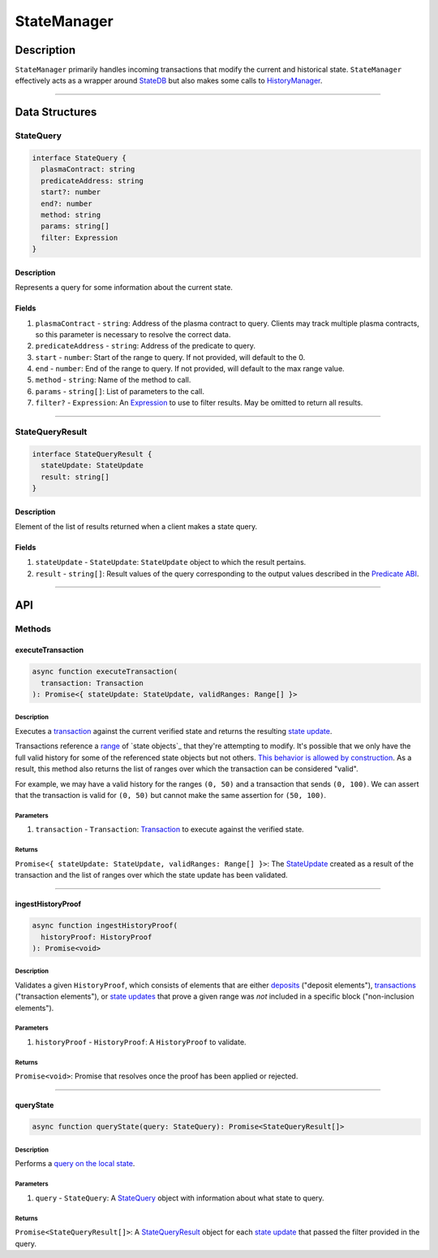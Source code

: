 ############
StateManager
############

***********
Description
***********
``StateManager`` primarily handles incoming transactions that modify the current and historical state. ``StateManager`` effectively acts as a wrapper around `StateDB`_ but also makes some calls to `HistoryManager`_.

-------------------------------------------------------------------------------


***************
Data Structures
***************

StateQuery
==========

.. code-block:: typescript

   interface StateQuery {
     plasmaContract: string
     predicateAddress: string
     start?: number
     end?: number
     method: string
     params: string[]
     filter: Expression
   }

Description
-----------
Represents a query for some information about the current state.

Fields
------
1. ``plasmaContract`` - ``string``: Address of the plasma contract to query. Clients may track multiple plasma contracts, so this parameter is necessary to resolve the correct data.
2. ``predicateAddress`` - ``string``: Address of the predicate to query.
3. ``start`` - ``number``: Start of the range to query. If not provided, will default to the 0.
4. ``end`` - ``number``: End of the range to query. If not provided, will default to the max range value.
5. ``method`` - ``string``: Name of the method to call.
6. ``params`` - ``string[]``: List of parameters to the call.
7. ``filter?`` - ``Expression``: An `Expression`_ to use to filter results. May be omitted to return all results.

-------------------------------------------------------------------------------


StateQueryResult
================

.. code-block:: typescript

   interface StateQueryResult {
     stateUpdate: StateUpdate
     result: string[]
   }

Description
-----------
Element of the list of results returned when a client makes a state query.

Fields
------
1. ``stateUpdate`` - ``StateUpdate``: ``StateUpdate`` object to which the result pertains.
2. ``result`` - ``string[]``: Result values of the query corresponding to the output values described in the `Predicate ABI`_.

-------------------------------------------------------------------------------


***
API
***

Methods
=======

executeTransaction
------------------

.. code-block:: typescript

   async function executeTransaction(
     transaction: Transaction
   ): Promise<{ stateUpdate: StateUpdate, validRanges: Range[] }>

Description
^^^^^^^^^^
Executes a `transaction`_ against the current verified state and returns the resulting `state update`_.

Transactions reference a `range`_ of `state objects`_ that they're attempting to modify. It's possible that we only have the full valid history for some of the referenced state objects but not others. `This behavior is allowed by construction`_. As a result, this method also returns the list of ranges over which the transaction can be considered "valid".

For example, we may have a valid history for the ranges ``(0, 50)`` and a transaction that sends ``(0, 100)``. We can assert that the transaction is valid for ``(0, 50)`` but cannot make the same assertion for ``(50, 100)``.

Parameters
^^^^^^^^^^
1. ``transaction`` - ``Transaction``: `Transaction`_ to execute against the verified state.

Returns
^^^^^^^
``Promise<{ stateUpdate: StateUpdate, validRanges: Range[] }>``: The `StateUpdate`_ created as a result of the transaction and the list of ranges over which the state update has been validated.

-------------------------------------------------------------------------------


ingestHistoryProof
------------------

.. code-block:: typescript

   async function ingestHistoryProof(
     historyProof: HistoryProof
   ): Promise<void>

Description
^^^^^^^^^^^
Validates a given ``HistoryProof``, which consists of elements that are either `deposits`_ ("deposit elements"), `transactions`_ ("transaction elements"), or `state updates`_ that prove a given range was *not* included in a specific block ("non-inclusion elements").

Parameters
^^^^^^^^^^
1. ``historyProof`` - ``HistoryProof``: A ``HistoryProof`` to validate.

Returns
^^^^^^^
``Promise<void>``: Promise that resolves once the proof has been applied or rejected.

-------------------------------------------------------------------------------


queryState
----------

.. code-block:: typescript

   async function queryState(query: StateQuery): Promise<StateQueryResult[]>

Description
^^^^^^^^^^^
Performs a `query on the local state`_.

Parameters
^^^^^^^^^^
1. ``query`` - ``StateQuery``: A `StateQuery`_ object with information about what state to query.

Returns
^^^^^^^
``Promise<StateQueryResult[]>``: A `StateQueryResult`_ object for each `state update`_ that passed the filter provided in the query.



.. _`StateDB`: TODO
.. _`HistoryManager`: TODO
.. _`Expression`: TODO
.. _`Predicate ABI`: TODO
.. _`transaction`: TODO
.. _`transactions`: TODO
.. _`deposits`: TODO
.. _`state update`: TODO
.. _`state updates`: TODO
.. _`range`: TODO
.. _`state object`: TODO
.. _`This behavior is allowed by construction`: TODO
.. _`Transaction`: TODO
.. _`StateUpdate`: TODO
.. _`query on the local state`: TODO
.. _`StateQueryResult`: TODO

